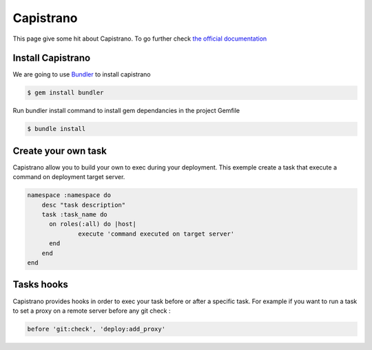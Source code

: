 Capistrano
==========

This page give some hit about Capistrano. To go further check `the official documentation <http://capistranorb.com/>`_

Install Capistrano
------------------

We are going to use `Bundler`_ to install capistrano

.. code-block:: bash

    $ gem install bundler

Run bundler install command to install gem dependancies in the project Gemfile


.. code-block:: bash

    $ bundle install

.. _Bundler: http://bundler.io

Create your own task
--------------------

Capistrano allow you to build your own to exec during your deployment.
This exemple create a task that execute a command on deployment target server.

.. code-block:: ruby

    namespace :namespace do
        desc "task description"
        task :task_name do
          on roles(:all) do |host|
                  execute 'command executed on target server'
          end
        end
    end

Tasks hooks
-----------

Capistrano provides hooks in order to exec your task before or after a specific task.
For example if you want to run a task to set a proxy on a remote server before any git check :

.. code-block:: ruby

    before 'git:check', 'deploy:add_proxy'
